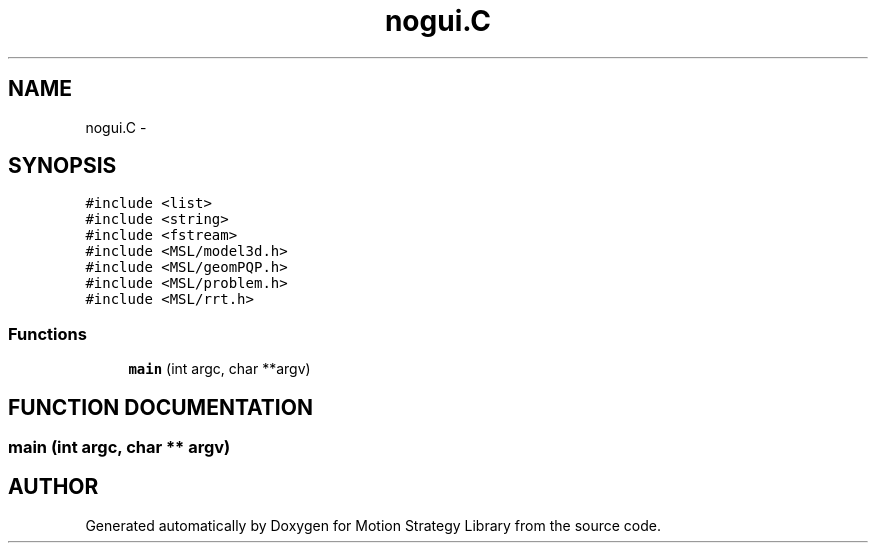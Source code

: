 .TH "nogui.C" 3 "24 Jul 2003" "Motion Strategy Library" \" -*- nroff -*-
.ad l
.nh
.SH NAME
nogui.C \- 
.SH SYNOPSIS
.br
.PP
\fC#include <list>\fP
.br
\fC#include <string>\fP
.br
\fC#include <fstream>\fP
.br
\fC#include <MSL/model3d.h>\fP
.br
\fC#include <MSL/geomPQP.h>\fP
.br
\fC#include <MSL/problem.h>\fP
.br
\fC#include <MSL/rrt.h>\fP
.br

.SS "Functions"

.in +1c
.ti -1c
.RI "\fBmain\fP (int argc, char **argv)"
.br
.in -1c
.SH "FUNCTION DOCUMENTATION"
.PP 
.SS "main (int argc, char ** argv)"
.PP
.SH "AUTHOR"
.PP 
Generated automatically by Doxygen for Motion Strategy Library from the source code.
